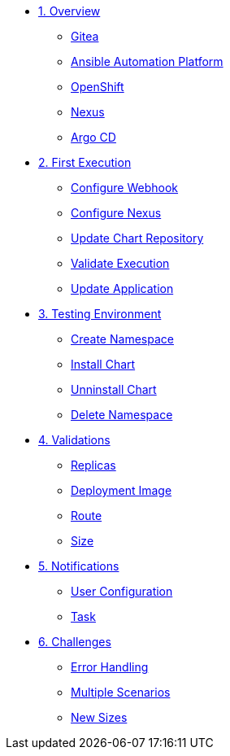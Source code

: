* xref:01-overview.adoc[1. Overview]
** xref:01-overview.adoc#gitea[Gitea]
** xref:01-overview.adoc#aap[Ansible Automation Platform]
** xref:01-overview.adoc#ocp[OpenShift]
** xref:01-overview.adoc#nexus[Nexus]
** xref:01-overview.adoc#argo[Argo CD]

* xref:02-first_execution.adoc[2. First Execution]
** xref:02-first_execution.adoc#webhook[Configure Webhook]
** xref:02-first_execution.adoc#nexus[Configure Nexus]
** xref:02-first_execution.adoc#chart[Update Chart Repository]
** xref:02-first_execution.adoc#validate[Validate Execution]
** xref:02-first_execution.adoc#app[Update Application]

* xref:03-testing_environment.adoc[3. Testing Environment]
** xref:03-testing_environment.adoc#create-ns[Create Namespace]
** xref:03-testing_environment.adoc#install-chart[Install Chart]
** xref:03-testing_environment.adoc#unninstall-chart[Unninstall Chart]
** xref:03-testing_environment.adoc#delete-ns[Delete Namespace]

* xref:04-validations.adoc[4. Validations]
** xref:04-validations.adoc#replicas[Replicas]
** xref:04-validations.adoc#deployment[Deployment Image]
** xref:04-validations.adoc#route[Route]
** xref:04-validations.adoc#size[Size]

* xref:05-notification.adoc[5. Notifications]
** xref:05-notification.adoc#config[User Configuration]
** xref:05-notification.adoc#task[Task]

* xref:06-challenges.adoc[6. Challenges]
** xref:06-challenges.adoc#errors[Error Handling]
** xref:06-challenges.adoc#scenarios[Multiple Scenarios]
** xref:06-challenges.adoc#sizes[New Sizes]